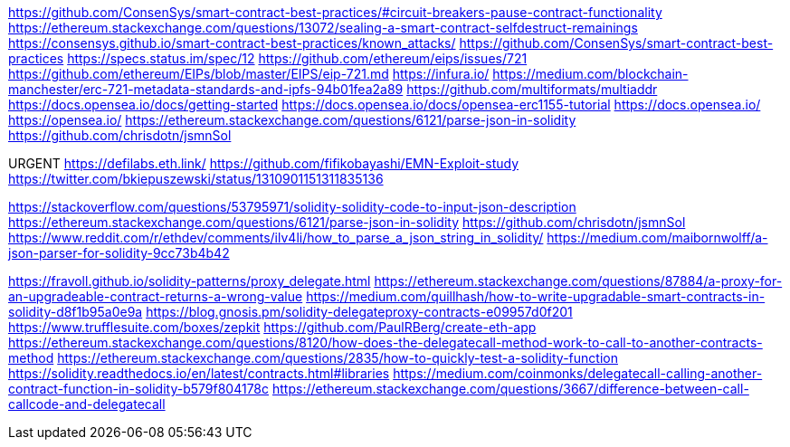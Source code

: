 https://github.com/ConsenSys/smart-contract-best-practices/#circuit-breakers-pause-contract-functionality
https://ethereum.stackexchange.com/questions/13072/sealing-a-smart-contract-selfdestruct-remainings
https://consensys.github.io/smart-contract-best-practices/known_attacks/
https://github.com/ConsenSys/smart-contract-best-practices
https://specs.status.im/spec/12
https://github.com/ethereum/eips/issues/721
https://github.com/ethereum/EIPs/blob/master/EIPS/eip-721.md
https://infura.io/
https://medium.com/blockchain-manchester/erc-721-metadata-standards-and-ipfs-94b01fea2a89
https://github.com/multiformats/multiaddr
https://docs.opensea.io/docs/getting-started
https://docs.opensea.io/docs/opensea-erc1155-tutorial
https://docs.opensea.io/
https://opensea.io/
https://ethereum.stackexchange.com/questions/6121/parse-json-in-solidity
https://github.com/chrisdotn/jsmnSol

URGENT
https://defilabs.eth.link/
https://github.com/fifikobayashi/EMN-Exploit-study
https://twitter.com/bkiepuszewski/status/1310901151311835136

https://stackoverflow.com/questions/53795971/solidity-solidity-code-to-input-json-description
https://ethereum.stackexchange.com/questions/6121/parse-json-in-solidity
https://github.com/chrisdotn/jsmnSol
https://www.reddit.com/r/ethdev/comments/ilv4li/how_to_parse_a_json_string_in_solidity/
https://medium.com/maibornwolff/a-json-parser-for-solidity-9cc73b4b42

https://fravoll.github.io/solidity-patterns/proxy_delegate.html
https://ethereum.stackexchange.com/questions/87884/a-proxy-for-an-upgradeable-contract-returns-a-wrong-value
https://medium.com/quillhash/how-to-write-upgradable-smart-contracts-in-solidity-d8f1b95a0e9a
https://blog.gnosis.pm/solidity-delegateproxy-contracts-e09957d0f201
https://www.trufflesuite.com/boxes/zepkit
https://github.com/PaulRBerg/create-eth-app
https://ethereum.stackexchange.com/questions/8120/how-does-the-delegatecall-method-work-to-call-to-another-contracts-method
https://ethereum.stackexchange.com/questions/2835/how-to-quickly-test-a-solidity-function
https://solidity.readthedocs.io/en/latest/contracts.html#libraries
https://medium.com/coinmonks/delegatecall-calling-another-contract-function-in-solidity-b579f804178c
https://ethereum.stackexchange.com/questions/3667/difference-between-call-callcode-and-delegatecall
